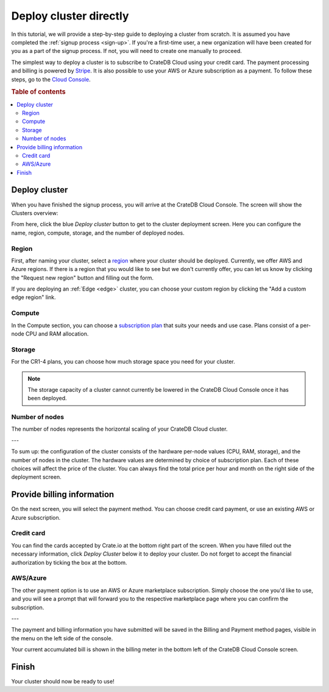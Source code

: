 .. _cluster-deployment-stripe:

=======================
Deploy cluster directly
=======================

In this tutorial, we will provide a step-by-step guide to deploying a cluster
from scratch. It is assumed you have completed the
:ref:`signup process <sign-up>`. If you're a first-time user, a new 
organization will have been created for you as a part of the signup process.
If not, you will need to create one manually to proceed.

The simplest way to deploy a cluster is to subscribe to CrateDB Cloud using your
credit card. The payment processing and billing is powered
by `Stripe`_. It is also possible to use your AWS or Azure subscription as a
payment. To follow these steps, go to the `Cloud Console`_.

.. rubric:: Table of contents

.. contents::
   :local:

Deploy cluster
==============

When you have finished the signup process, you will arrive at the CrateDB
Cloud Console. The screen will show the Clusters overview:

.. image:: ../../_assets/img/stripe-console.png
   :alt: CrateDB Cloud Console Clusters overview

From here, click the blue *Deploy cluster* button to get to the cluster
deployment screen. Here you can configure the name, region, compute, storage,
and the number of deployed nodes.

.. image:: ../../_assets/img/deployment-config.png
   :alt: CrateDB Cloud Console Deployment Configuration

Region
------

First, after naming your cluster, select a `region`_ where your cluster should
be deployed. Currently, we offer AWS and Azure regions. If there is a region 
that you would like to see but we don't currently offer, you can let us know 
by clicking the "Request new region" button and filling out the form.

.. image:: ../../_assets/img/deployment-region-request.png
   :alt: CrateDB Cloud Console Deployment New Region Request

If you are deploying an :ref:`Edge <edge>` cluster, you can choose your
custom region by clicking the "Add a custom edge region" link.

Compute
-------

In the Compute section, you can choose a `subscription plan`_ that suits
your needs and use case. Plans consist of a per-node CPU and RAM allocation.

Storage
-------

For the CR1-4 plans, you can choose how much storage space you need for
your cluster.

.. NOTE::
    The storage capacity of a cluster cannot currently be lowered in the
    CrateDB Cloud Console once it has been deployed.

Number of nodes
---------------

The number of nodes represents the horizontal scaling of your CrateDB Cloud
cluster.

---

To sum up: the configuration of the cluster consists of the hardware per-node
values (CPU, RAM, storage), and the number of nodes in the cluster.
The hardware values are determined by choice of subscription plan. Each of
these choices will affect the price of the cluster. You can always find the
total price per hour and month on the right side of the deployment screen.

Provide billing information
===========================

On the next screen, you will select the payment method. You can choose
credit card payment, or use an existing AWS or Azure subscription.

.. image:: ../../_assets/img/payment-method.png
   :alt: Payment method screen

Credit card
-----------

You can find the cards accepted by Crate.io at the bottom right part of the 
screen. When you have filled out the necessary information, click *Deploy
Cluster* below it to deploy your cluster. Do not forget to accept the financial
authorization by ticking the box at the bottom.

.. image:: ../../_assets/img/stripe-billing.png
   :alt: Billing information screen

AWS/Azure
---------

The other payment option is to use an AWS or Azure marketplace subscription.
Simply choose the one you'd like to use, and you will see a prompt that
will forward you to the respective marketplace page where you can confirm the
subscription.

.. image:: ../../_assets/img/payment-method-marketplaces.png
   :alt: Billing information screen

---

The payment and billing information you have submitted will be saved in the
Billing and Payment method pages, visible in the menu on the left side of the
console.

Your current accumulated bill is shown in the billing meter in the bottom left
of the CrateDB Cloud Console screen.

Finish
======

Your cluster should now be ready to use!

.. _Admin UI: https://crate.io/docs/crate/admin-ui/en/latest/console.html
.. _Cloud Console: https://console.cratedb.cloud/
.. _region: https://crate.io/docs/cloud/reference/en/latest/glossary.html#region
.. _Stripe: https://stripe.com
.. _subscription plan: https://crate.io/docs/cloud/reference/en/latest/subscription-plans.html